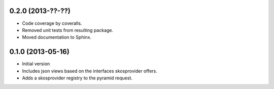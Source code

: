 0.2.0 (2013-??-??)
------------------

- Code coverage by coveralls.
- Removed unit tests from resulting package.
- Moved documentation to Sphinx.

0.1.0 (2013-05-16)
------------------

- Initial version
- Includes json views based on the interfaces skosprovider offers.
- Adds a skosprovider registry to the pyramid request.

